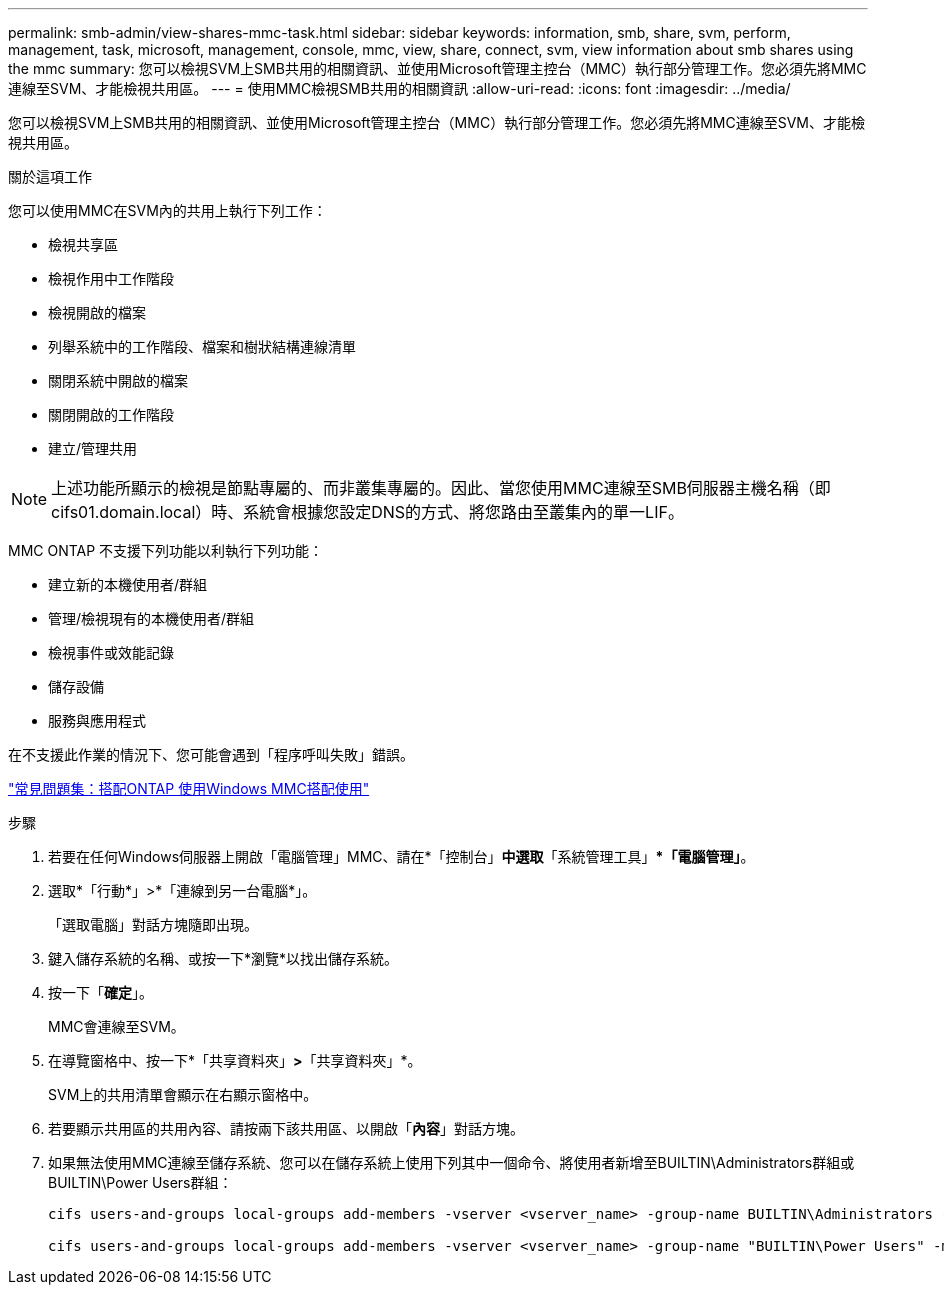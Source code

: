 ---
permalink: smb-admin/view-shares-mmc-task.html 
sidebar: sidebar 
keywords: information, smb, share, svm, perform, management, task, microsoft, management, console, mmc, view, share, connect, svm, view information about smb shares using the mmc 
summary: 您可以檢視SVM上SMB共用的相關資訊、並使用Microsoft管理主控台（MMC）執行部分管理工作。您必須先將MMC連線至SVM、才能檢視共用區。 
---
= 使用MMC檢視SMB共用的相關資訊
:allow-uri-read: 
:icons: font
:imagesdir: ../media/


[role="lead"]
您可以檢視SVM上SMB共用的相關資訊、並使用Microsoft管理主控台（MMC）執行部分管理工作。您必須先將MMC連線至SVM、才能檢視共用區。

.關於這項工作
您可以使用MMC在SVM內的共用上執行下列工作：

* 檢視共享區
* 檢視作用中工作階段
* 檢視開啟的檔案
* 列舉系統中的工作階段、檔案和樹狀結構連線清單
* 關閉系統中開啟的檔案
* 關閉開啟的工作階段
* 建立/管理共用


[NOTE]
====
上述功能所顯示的檢視是節點專屬的、而非叢集專屬的。因此、當您使用MMC連線至SMB伺服器主機名稱（即cifs01.domain.local）時、系統會根據您設定DNS的方式、將您路由至叢集內的單一LIF。

====
MMC ONTAP 不支援下列功能以利執行下列功能：

* 建立新的本機使用者/群組
* 管理/檢視現有的本機使用者/群組
* 檢視事件或效能記錄
* 儲存設備
* 服務與應用程式


在不支援此作業的情況下、您可能會遇到「程序呼叫失敗」錯誤。

https://kb.netapp.com/Advice_and_Troubleshooting/Data_Storage_Software/ONTAP_OS/FAQ%3A_Using_Windows_MMC_with_ONTAP["常見問題集：搭配ONTAP 使用Windows MMC搭配使用"]

.步驟
. 若要在任何Windows伺服器上開啟「電腦管理」MMC、請在*「控制台」*中選取*「系統管理工具」**「電腦管理」*。
. 選取*「行動*」>*「連線到另一台電腦*」。
+
「選取電腦」對話方塊隨即出現。

. 鍵入儲存系統的名稱、或按一下*瀏覽*以找出儲存系統。
. 按一下「*確定*」。
+
MMC會連線至SVM。

. 在導覽窗格中、按一下*「共享資料夾」*>*「共享資料夾」*。
+
SVM上的共用清單會顯示在右顯示窗格中。

. 若要顯示共用區的共用內容、請按兩下該共用區、以開啟「*內容*」對話方塊。
. 如果無法使用MMC連線至儲存系統、您可以在儲存系統上使用下列其中一個命令、將使用者新增至BUILTIN\Administrators群組或BUILTIN\Power Users群組：
+
[listing]
----

cifs users-and-groups local-groups add-members -vserver <vserver_name> -group-name BUILTIN\Administrators -member-names <domainuser>

cifs users-and-groups local-groups add-members -vserver <vserver_name> -group-name "BUILTIN\Power Users" -member-names <domainuser>
----

